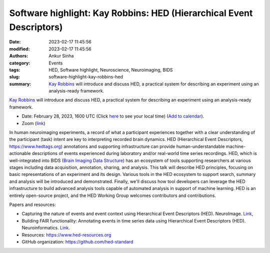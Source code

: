 Software highlight: Kay Robbins: HED (Hierarchical Event Descriptors)
######################################################################
:date: 2023-02-17 11:45:56
:modified: 2023-02-17 11:45:56
:authors: Ankur Sinha
:category: Events
:tags: HED, Software highlight, Neuroscience, Neuroimaging, BIDS
:slug: software-highlight-kay-robbins-hed
:summary: `Kay Robbins`_ will introduce and discuss HED, a practical system for describing an experiment using an analysis-ready framework.


`Kay Robbins`_ will introduce and discuss HED, a practical system for describing an experiment using an analysis-ready framework.


- Date: February 28, 2023, 1600 UTC (Click `here <https://www.timeanddate.com/worldclock/fixedtime.html?msg=Software+Highlight%3A+Kay+Robbins%3A+HED&iso=20230228T16&p1=1440>`__ to see your local time) (`Add to calendar <{static}/extras/ics/20230228-kay-robbins-hed.ics>`__).
- Zoom (`link <https://ucl.zoom.us/j/99321986413?pwd=OUdFTlJ3NVloUmJ1U0Q3WE9vRERMZz09>`__)

.. raw:: html

   <!--

   </center>
   <br />

   <center>
    <iframe width="560" height="315" style="height: 315px" src="https://www.youtube.com/embed/V3e_2OSfPsI" title="YouTube video player" frameborder="0" allow="accelerometer; autoplay; clipboard-write; encrypted-media; gyroscope; picture-in-picture" allowfullscreen></iframe>
    </center>
   <br />

   -->


In human neuroimaging experiments, a record of what a participant experiences together with a clear understanding of the participant (task) intent are key to interpreting recorded brain dynamics.
HED (Hierarchical Event Descriptors, https://www.hedtags.org) annotations and supporting infrastructure can provide human-understandable machine-actionable descriptions of events experienced during laboratory and/or real-world time series recordings.
HED, which is well-integrated into BIDS (`Brain Imaging Data Structure <https://bids.neuroimaging.io/>`__) has an ecosystem of tools supporting researchers at various stages including data acquisition, annotation, sharing, and analysis.
This talk will describe HED principles, focusing on basic representations of an experiment and its design.
Various tools in the HED ecosystem to support search, summary and analysis will be introduced and demonstrated.
Finally, we'll discuss how tool developers can leverage the HED infrastructure to build advanced analysis tools capable of automated analysis in support of machine learning.
HED is an entirely open-source project, and the HED Working Group welcomes contributors and contributions.

Papers and resources:

- Capturing the nature of events and event context using Hierarchical Event Descriptors (HED). NeuroImage. `Link <https://www.sciencedirect.com/science/article/pii/S1053811921010387>`__,
- Building FAIR functionality: Annotating events in time series data using Hierarchical Event Descriptors (HED). Neuroinformatics. `Link <https://link.springer.com/article/10.1007/s12021-021-09537-4>`__.

- Resources: https://www.hed-resources.org
- GitHub organization: https://github.com/hed-standard

.. _Kay Robbins: https://www.utsa.edu/sciences/computer-science/faculty/KayRobbins.html
